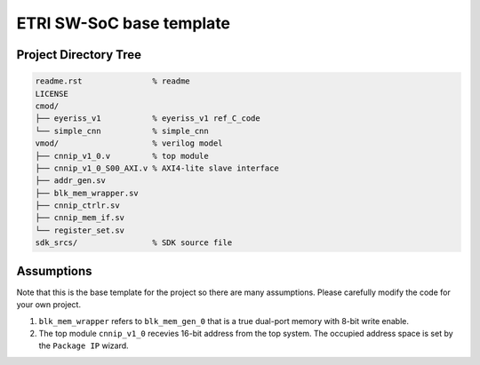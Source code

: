 ETRI SW-SoC base template
=========================

Project Directory Tree
----------------------

.. code-block:: console

  readme.rst               % readme
  LICENSE
  cmod/                    
  ├── eyeriss_v1           % eyeriss_v1 ref_C_code 
  └── simple_cnn           % simple_cnn
  vmod/                    % verilog model
  ├── cnnip_v1_0.v         % top module
  ├── cnnip_v1_0_S00_AXI.v % AXI4-lite slave interface
  ├── addr_gen.sv
  ├── blk_mem_wrapper.sv
  ├── cnnip_ctrlr.sv
  ├── cnnip_mem_if.sv
  └── register_set.sv
  sdk_srcs/                % SDK source file

Assumptions
-----------

Note that this is the base template for the project so there are many
assumptions. Please carefully modify the code for your own project.

1. ``blk_mem_wrapper`` refers to ``blk_mem_gen_0`` that is a true dual-port
   memory with 8-bit write enable.
2. The top module ``cnnip_v1_0`` recevies 16-bit address from the top system.
   The occupied address space is set by the ``Package IP`` wizard.
